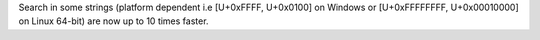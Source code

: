 Search in some strings (platform dependent i.e [U+0xFFFF, U+0x0100] on Windows or [U+0xFFFFFFFF, U+0x00010000] on Linux 64-bit) are now up to 10 times faster.
